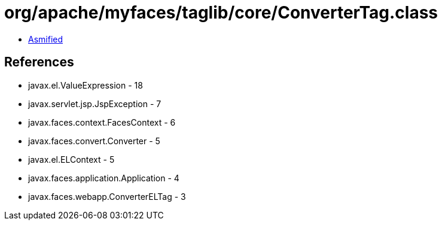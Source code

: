 = org/apache/myfaces/taglib/core/ConverterTag.class

 - link:ConverterTag-asmified.java[Asmified]

== References

 - javax.el.ValueExpression - 18
 - javax.servlet.jsp.JspException - 7
 - javax.faces.context.FacesContext - 6
 - javax.faces.convert.Converter - 5
 - javax.el.ELContext - 5
 - javax.faces.application.Application - 4
 - javax.faces.webapp.ConverterELTag - 3
